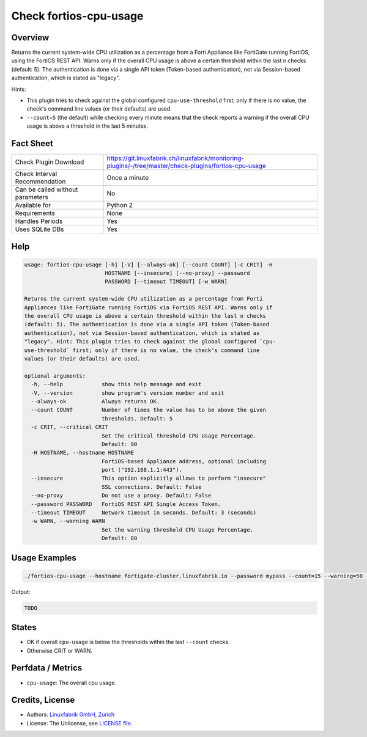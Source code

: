 Check fortios-cpu-usage
=======================

Overview
--------

Returns the current system-wide CPU utilization as a percentage from a Forti Appliance like FortiGate running FortiOS, using the FortiOS REST API. Warns only if the overall CPU usage is above a certain threshold within the last n checks (default: 5). The authentication is done via a single API token (Token-based authentication), not via Session-based authentication, which is stated as "legacy".

Hints:

* This plugin tries to check against the global configured ``cpu-use-threshold`` first; only if there is no value, the check's command line values (or their defaults) are used.
* ``--count=5`` (the default) while checking every minute means that the check reports a warning if the overall CPU usage is above a threshold in the last 5 minutes.


Fact Sheet
----------

.. csv-table::
    :widths: 30, 70
    
    "Check Plugin Download",                "https://git.linuxfabrik.ch/linuxfabrik/monitoring-plugins/-/tree/master/check-plugins/fortios-cpu-usage"
    "Check Interval Recommendation",        "Once a minute"
    "Can be called without parameters",     "No"
    "Available for",                        "Python 2"
    "Requirements",                         "None"
    "Handles Periods",                      "Yes"
    "Uses SQLite DBs",                      "Yes"


Help
----

.. code-block:: text

    usage: fortios-cpu-usage [-h] [-V] [--always-ok] [--count COUNT] [-c CRIT] -H
                             HOSTNAME [--insecure] [--no-proxy] --password
                             PASSWORD [--timeout TIMEOUT] [-w WARN]

    Returns the current system-wide CPU utilization as a percentage from Forti
    Appliances like FortiGate running FortiOS via FortiOS REST API. Warns only if
    the overall CPU usage is above a certain threshold within the last n checks
    (default: 5). The authentication is done via a single API token (Token-based
    authentication), not via Session-based authentication, which is stated as
    "legacy". Hint: This plugin tries to check against the global configured `cpu-
    use-threshold` first; only if there is no value, the check's command line
    values (or their defaults) are used.

    optional arguments:
      -h, --help            show this help message and exit
      -V, --version         show program's version number and exit
      --always-ok           Always returns OK.
      --count COUNT         Number of times the value has to be above the given
                            thresholds. Default: 5
      -c CRIT, --critical CRIT
                            Set the critical threshold CPU Usage Percentage.
                            Default: 90
      -H HOSTNAME, --hostname HOSTNAME
                            FortiOS-based Appliance address, optional including
                            port ("192.168.1.1:443").
      --insecure            This option explicitly allows to perform "insecure"
                            SSL connections. Default: False
      --no-proxy            Do not use a proxy. Default: False
      --password PASSWORD   FortiOS REST API Single Access Token.
      --timeout TIMEOUT     Network timeout in seconds. Default: 3 (seconds)
      -w WARN, --warning WARN
                            Set the warning threshold CPU Usage Percentage.
                            Default: 80


Usage Examples
--------------

.. code-block:: bash

    ./fortios-cpu-usage --hostname fortigate-cluster.linuxfabrik.io --password mypass --count=15 --warning=50 --critical=70
    
Output:

.. code-block:: text

    TODO


States
------

* OK if overall ``cpu-usage`` is below the thresholds within the last ``--count`` checks.
* Otherwise CRIT or WARN.


Perfdata / Metrics
------------------

* ``cpu-usage``: The overall cpu usage.


Credits, License
----------------

* Authors: `Linuxfabrik GmbH, Zurich <https://www.linuxfabrik.ch>`_
* License: The Unlicense, see `LICENSE file <https://git.linuxfabrik.ch/linuxfabrik/monitoring-plugins/-/blob/master/LICENSE>`_.
